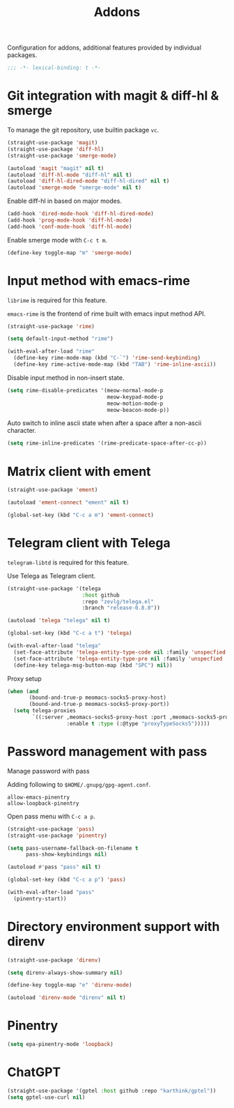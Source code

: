 #+title: Addons

Configuration for addons, additional features provided by individual packages.

#+begin_src emacs-lisp
  ;;; -*- lexical-binding: t -*-
#+end_src

* Git integration with magit & diff-hl & smerge

To manage the git repository, use builtin package ~vc~.

#+begin_src emacs-lisp
  (straight-use-package 'magit)
  (straight-use-package 'diff-hl)
  (straight-use-package 'smerge-mode)

  (autoload 'magit "magit" nil t)
  (autoload 'diff-hl-mode "diff-hl" nil t)
  (autoload 'diff-hl-dired-mode "diff-hl-dired" nil t)
  (autoload 'smerge-mode "smerge-mode" nil t)
#+end_src

Enable diff-hl in based on major modes.

#+begin_src emacs-lisp
  (add-hook 'dired-mode-hook 'diff-hl-dired-mode)
  (add-hook 'prog-mode-hook 'diff-hl-mode)
  (add-hook 'conf-mode-hook 'diff-hl-mode)
#+end_src

Enable smerge mode with =C-c t m=.

#+begin_src emacs-lisp
  (define-key toggle-map "m" 'smerge-mode)
#+end_src

* Input method with emacs-rime

~librime~ is required for this feature.

~emacs-rime~ is the frontend of rime built with emacs input method API.

#+begin_src emacs-lisp
  (straight-use-package 'rime)

  (setq default-input-method "rime")

  (with-eval-after-load "rime"
    (define-key rime-mode-map (kbd "C-`") 'rime-send-keybinding)
    (define-key rime-active-mode-map (kbd "TAB") 'rime-inline-ascii))
#+end_src

Disable input method in non-insert state.

#+begin_src emacs-lisp
  (setq rime-disable-predicates '(meow-normal-mode-p
                                  meow-keypad-mode-p
                                  meow-motion-mode-p
                                  meow-beacon-mode-p))
#+end_src

Auto switch to inline ascii state when after a space after a non-ascii character.

#+begin_src emacs-lisp
  (setq rime-inline-predicates '(rime-predicate-space-after-cc-p))
#+end_src

* Matrix client with ement

#+begin_src emacs-lisp
  (straight-use-package 'ement)

  (autoload 'ement-connect "ement" nil t)

  (global-set-key (kbd "C-c a m") 'ement-connect)
#+end_src


* Telegram client with Telega

~telegram-libtd~ is required for this feature.

Use Telega as Telegram client.

#+begin_src emacs-lisp
  (straight-use-package '(telega
                          :host github
                          :repo "zevlg/telega.el"
                          :branch "release-0.8.0"))

  (autoload 'telega "telega" nil t)

  (global-set-key (kbd "C-c a t") 'telega)

  (with-eval-after-load "telega"
    (set-face-attribute 'telega-entity-type-code nil :family 'unspecfied :inherit 'fixed-pitch-serif)
    (set-face-attribute 'telega-entity-type-pre nil :family 'unspecfied :inherit 'fixed-pitch-serif)
    (define-key telega-msg-button-map (kbd "SPC") nil))
#+end_src

Proxy setup

#+begin_src emacs-lisp
  (when (and
         (bound-and-true-p meomacs-socks5-proxy-host)
         (bound-and-true-p meomacs-socks5-proxy-port))
    (setq telega-proxies
          `((:server ,meomacs-socks5-proxy-host :port ,meomacs-socks5-proxy-port
                     :enable t :type (:@type "proxyTypeSocks5")))))
#+end_src

* Password management with pass

Manage password with pass

Adding following to ~$HOME/.gnupg/gpg-agent.conf~.

#+begin_example
  allow-emacs-pinentry
  allow-loopback-pinentry
#+end_example

Open pass menu with =C-c a p=.

#+begin_src emacs-lisp
  (straight-use-package 'pass)
  (straight-use-package 'pinentry)

  (setq pass-username-fallback-on-filename t
        pass-show-keybindings nil)

  (autoload #'pass "pass" nil t)

  (global-set-key (kbd "C-c a p") 'pass)

  (with-eval-after-load "pass"
    (pinentry-start))
#+end_src

* Directory environment support with direnv

#+begin_src emacs-lisp
  (straight-use-package 'direnv)

  (setq direnv-always-show-summary nil)

  (define-key toggle-map "e" 'direnv-mode)

  (autoload 'direnv-mode "direnv" nil t)
#+end_src

* Pinentry
#+begin_src emacs-lisp
  (setq epa-pinentry-mode 'loopback)
#+end_src

* ChatGPT
#+begin_src emacs-lisp
  (straight-use-package '(gptel :host github :repo "karthink/gptel"))
  (setq gptel-use-curl nil)
#+end_src
